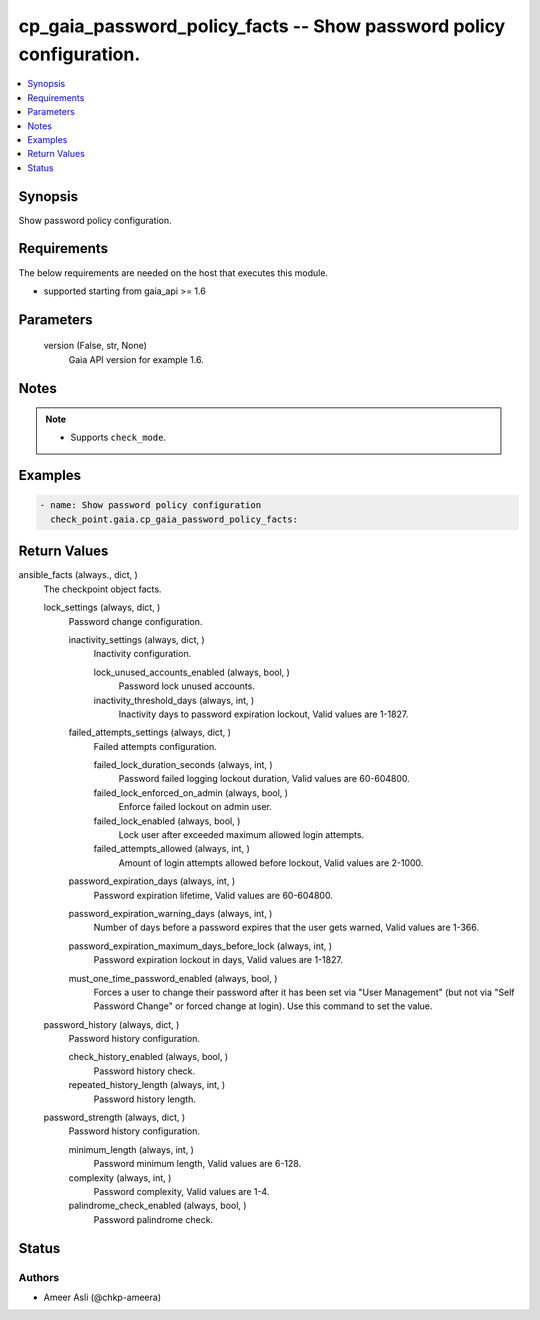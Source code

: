 .. _cp_gaia_password_policy_facts_module:


cp_gaia_password_policy_facts -- Show password policy configuration.
====================================================================

.. contents::
   :local:
   :depth: 1


Synopsis
--------

Show password policy configuration.



Requirements
------------
The below requirements are needed on the host that executes this module.

- supported starting from gaia\_api \>= 1.6



Parameters
----------

  version (False, str, None)
    Gaia API version for example 1.6.





Notes
-----

.. note::
   - Supports \ :literal:`check\_mode`\ .




Examples
--------

.. code-block:: yaml+jinja

    
    - name: Show password policy configuration
      check_point.gaia.cp_gaia_password_policy_facts:



Return Values
-------------

ansible_facts (always., dict, )
  The checkpoint object facts.


  lock_settings (always, dict, )
    Password change configuration.


    inactivity_settings (always, dict, )
      Inactivity configuration.


      lock_unused_accounts_enabled (always, bool, )
        Password lock unused accounts.


      inactivity_threshold_days (always, int, )
        Inactivity days to password expiration lockout, Valid values are 1-1827.



    failed_attempts_settings (always, dict, )
      Failed attempts configuration.


      failed_lock_duration_seconds (always, int, )
        Password failed logging lockout duration, Valid values are 60-604800.


      failed_lock_enforced_on_admin (always, bool, )
        Enforce failed lockout on admin user.


      failed_lock_enabled (always, bool, )
        Lock user after exceeded maximum allowed login attempts.


      failed_attempts_allowed (always, int, )
        Amount of login attempts allowed before lockout, Valid values are 2-1000.



    password_expiration_days (always, int, )
      Password expiration lifetime, Valid values are 60-604800.


    password_expiration_warning_days (always, int, )
      Number of days before a password expires that the user gets warned, Valid values are 1-366.


    password_expiration_maximum_days_before_lock (always, int, )
      Password expiration lockout in days, Valid values are 1-1827.


    must_one_time_password_enabled (always, bool, )
      Forces a user to change their password after it has been set via "User Management" (but not via "Self Password Change" or forced change at login). Use this command to set the value.



  password_history (always, dict, )
    Password history configuration.


    check_history_enabled (always, bool, )
      Password history check.


    repeated_history_length (always, int, )
      Password history length.



  password_strength (always, dict, )
    Password history configuration.


    minimum_length (always, int, )
      Password minimum length, Valid values are 6-128.


    complexity (always, int, )
      Password complexity, Valid values are 1-4.


    palindrome_check_enabled (always, bool, )
      Password palindrome check.







Status
------





Authors
~~~~~~~

- Ameer Asli (@chkp-ameera)

